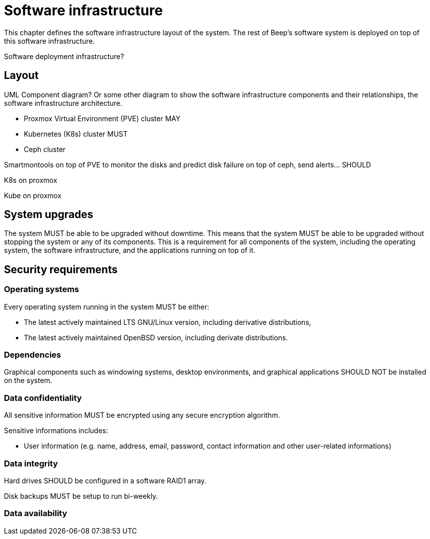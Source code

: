 = Software infrastructure

This chapter defines the software infrastructure layout of the system. The rest of Beep's software system is deployed on top of this software infrastructure.

Software deployment infrastructure?

== Layout

UML Component diagram? Or some other diagram to show the software infrastructure components and their relationships, the software infrastructure architecture.

- Proxmox Virtual Environment (PVE) cluster MAY

- Kubernetes (K8s) cluster MUST
- Ceph cluster

Smartmontools on top of PVE to monitor the disks and predict disk failure on top of ceph, send alerts... SHOULD

K8s on proxmox

Kube on proxmox

== System upgrades

The system MUST be able to be upgraded without downtime.
This means that the system MUST be able to be upgraded without stopping the system or any of its components.
This is a requirement for all components of the system, including the operating system, the software infrastructure, and the applications running on top of it.

== Security requirements

=== Operating systems

Every operating system running in the system MUST be either:

- The latest actively maintained LTS GNU/Linux version, including derivative distributions,
- The latest actively maintained OpenBSD version, including derivate distributions.

=== Dependencies

Graphical components such as windowing systems, desktop environments, and graphical applications SHOULD NOT be installed on the system.

=== Data confidentiality

All sensitive information MUST be encrypted using any secure encryption algorithm.
//TODO: préciser les contraintes sur ces algos (institut qui les vérifie, assure leur non-breach state, etc) Aussi peut être en proposer, en mode "such as AES" etc?

Sensitive informations includes:

- User information (e.g. name, address, email, password, contact information and other user-related informations)

=== Data integrity

Hard drives SHOULD be configured in a software RAID1 array.

Disk backups MUST be setup to run bi-weekly.

=== Data availability
